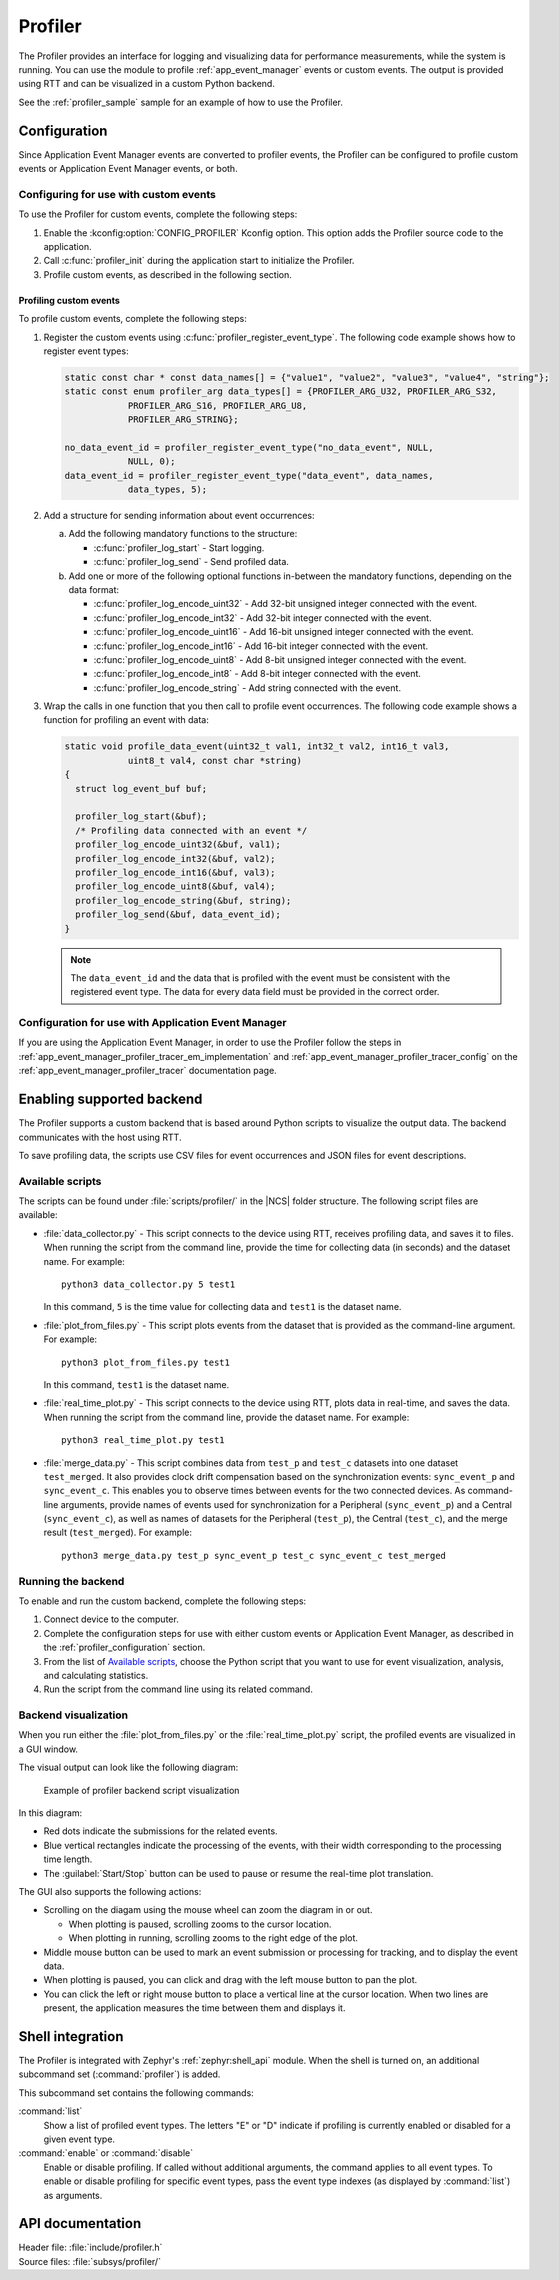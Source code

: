 .. _profiler:

Profiler
########

The Profiler provides an interface for logging and visualizing data for performance measurements, while the system is running.
You can use the module to profile :ref:`app_event_manager` events or custom events.
The output is provided using RTT and can be visualized in a custom Python backend.

See the :ref:`profiler_sample` sample for an example of how to use the Profiler.

.. _profiler_configuration:

Configuration
*************

Since Application Event Manager events are converted to profiler events, the Profiler can be configured to profile custom events or Application Event Manager events, or both.

Configuring for use with custom events
======================================

To use the Profiler for custom events, complete the following steps:

1. Enable the :kconfig:option:`CONFIG_PROFILER` Kconfig option.
   This option adds the Profiler source code to the application.
#. Call :c:func:`profiler_init` during the application start to initialize the Profiler.
#. Profile custom events, as described in the following section.

.. _profiler_profiling_custom_events:

Profiling custom events
-----------------------

To profile custom events, complete the following steps:

1. Register the custom events using :c:func:`profiler_register_event_type`.
   The following code example shows how to register event types:

   .. code-block:: c

      static const char * const data_names[] = {"value1", "value2", "value3", "value4", "string"};
      static const enum profiler_arg data_types[] = {PROFILER_ARG_U32, PROFILER_ARG_S32,
                  PROFILER_ARG_S16, PROFILER_ARG_U8,
                  PROFILER_ARG_STRING};

      no_data_event_id = profiler_register_event_type("no_data_event", NULL,
                  NULL, 0);
      data_event_id = profiler_register_event_type("data_event", data_names,
                  data_types, 5);

#. Add a structure for sending information about event occurrences:

   a. Add the following mandatory functions to the structure:

      * :c:func:`profiler_log_start` - Start logging.
      * :c:func:`profiler_log_send` - Send profiled data.

   #. Add one or more of the following optional functions in-between the mandatory functions, depending on the data format:

      * :c:func:`profiler_log_encode_uint32` - Add 32-bit unsigned integer connected with the event.
      * :c:func:`profiler_log_encode_int32` - Add 32-bit integer connected with the event.
      * :c:func:`profiler_log_encode_uint16` - Add 16-bit unsigned integer connected with the event.
      * :c:func:`profiler_log_encode_int16` - Add 16-bit integer connected with the event.
      * :c:func:`profiler_log_encode_uint8` - Add 8-bit unsigned integer connected with the event.
      * :c:func:`profiler_log_encode_int8` - Add 8-bit integer connected with the event.
      * :c:func:`profiler_log_encode_string` - Add string connected with the event.

#. Wrap the calls in one function that you then call to profile event occurrences.
   The following code example shows a function for profiling an event with data:

   .. code-block:: c

      static void profile_data_event(uint32_t val1, int32_t val2, int16_t val3,
                  uint8_t val4, const char *string)
      {
        struct log_event_buf buf;

        profiler_log_start(&buf);
        /* Profiling data connected with an event */
        profiler_log_encode_uint32(&buf, val1);
        profiler_log_encode_int32(&buf, val2);
        profiler_log_encode_int16(&buf, val3);
        profiler_log_encode_uint8(&buf, val4);
        profiler_log_encode_string(&buf, string);
        profiler_log_send(&buf, data_event_id);
      }

   .. note::

	    The ``data_event_id`` and the data that is profiled with the event must be consistent with the registered event type.
	    The data for every data field must be provided in the correct order.

Configuration for use with Application Event Manager
====================================================

If you are using the Application Event Manager, in order to use the Profiler follow the steps in
:ref:`app_event_manager_profiler_tracer_em_implementation` and :ref:`app_event_manager_profiler_tracer_config` on the :ref:`app_event_manager_profiler_tracer` documentation page.

.. _profiler_backends:

Enabling supported backend
**************************

The Profiler supports a custom backend that is based around Python scripts to visualize the output data.
The backend communicates with the host using RTT.

To save profiling data, the scripts use CSV files for event occurrences and JSON files for event descriptions.

Available scripts
=================

The scripts can be found under :file:`scripts/profiler/` in the |NCS| folder structure.
The following script files are available:

* :file:`data_collector.py` - This script connects to the device using RTT, receives profiling data, and saves it to files.
  When running the script from the command line, provide the time for collecting data (in seconds) and the dataset name.
  For example:

  .. parsed-literal::
     :class: highlight

     python3 data_collector.py 5 test1

  In this command, ``5`` is the time value for collecting data and ``test1`` is the dataset name.
* :file:`plot_from_files.py` - This script plots events from the dataset that is provided as the command-line argument.
  For example:

  .. parsed-literal::
     :class: highlight

     python3 plot_from_files.py test1

  In this command, ``test1`` is the dataset name.
* :file:`real_time_plot.py` - This script connects to the device using RTT, plots data in real-time, and saves the data.
  When running the script from the command line, provide the dataset name.
  For example:

  .. parsed-literal::
     :class: highlight

     python3 real_time_plot.py test1

* :file:`merge_data.py` - This script combines data from ``test_p`` and ``test_c`` datasets into one dataset ``test_merged``.
  It also provides clock drift compensation based on the synchronization events: ``sync_event_p`` and ``sync_event_c``.
  This enables you to observe times between events for the two connected devices.
  As command-line arguments, provide names of events used for synchronization for a Peripheral (``sync_event_p``) and a Central (``sync_event_c``), as well as names of datasets for the Peripheral (``test_p``), the Central (``test_c``), and the merge result (``test_merged``).
  For example:

  .. parsed-literal::
     :class: highlight

     python3 merge_data.py test_p sync_event_p test_c sync_event_c test_merged


Running the backend
===================

To enable and run the custom backend, complete the following steps:

1. Connect device to the computer.
2. Complete the configuration steps for use with either custom events or Application Event Manager, as described in the :ref:`profiler_configuration` section.
#. From the list of `Available scripts`_, choose the Python script that you want to use for event visualization, analysis, and calculating statistics.
#. Run the script from the command line using its related command.

.. _profiler_backends_custom_visualization:

Backend visualization
=====================

When you run either the :file:`plot_from_files.py` or the :file:`real_time_plot.py` script, the profiled events are visualized in a GUI window.

The visual output can look like the following diagram:

.. profiler_GUI_start

.. figure:: ../../images/app_event_manager_profiling_sample.png
   :scale: 50 %
   :alt: Example of profiler backend script visualization

   Example of profiler backend script visualization

.. profiler_GUI_end

In this diagram:

* Red dots indicate the submissions for the related events.
* Blue vertical rectangles indicate the processing of the events, with their width corresponding to the processing time length.
* The :guilabel:`Start/Stop` button can be used to pause or resume the real-time plot translation.

The GUI also supports the following actions:

* Scrolling on the diagam using the mouse wheel can zoom the diagram in or out.

  * When plotting is paused, scrolling zooms to the cursor location.
  * When plotting in running, scrolling zooms to the right edge of the plot.

* Middle mouse button can be used to mark an event submission or processing for tracking, and to display the event data.
* When plotting is paused, you can click and drag with the left mouse button to pan the plot.
* You can click the left or right mouse button to place a vertical line at the cursor location.
  When two lines are present, the application measures the time between them and displays it.

Shell integration
*****************

The Profiler is integrated with Zephyr's :ref:`zephyr:shell_api` module.
When the shell is turned on, an additional subcommand set (:command:`profiler`) is added.

This subcommand set contains the following commands:

:command:`list`
  Show a list of profiled event types.
  The letters "E" or "D" indicate if profiling is currently enabled or disabled for a given event type.

:command:`enable` or :command:`disable`
  Enable or disable profiling.
  If called without additional arguments, the command applies to all event types.
  To enable or disable profiling for specific event types, pass the event type indexes (as displayed by :command:`list`) as arguments.

API documentation
*****************

| Header file: :file:`include/profiler.h`
| Source files: :file:`subsys/profiler/`

.. doxygengroup:: profiler
   :project: nrf
   :members:
